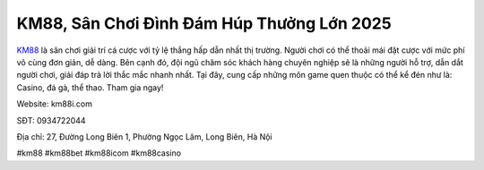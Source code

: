KM88, Sân Chơi Đình Đám Húp Thưởng Lớn 2025
===================================

`KM88 <https://km88i.com/>`_ là sân chơi giải trí cá cược với tỷ lệ thắng hấp dẫn nhất thị trường. Người chơi có thể thoải mái đặt cược với mức phí vô cùng đơn giản, dễ dàng. Bên cạnh đó, đội ngũ chăm sóc khách hàng chuyên nghiệp sẽ là những người hỗ trợ, dẫn dắt người chơi, giải đáp trả lời thắc mắc nhanh nhất. Tại đây, cung cấp những môn game quen thuộc có thể kể đén như là: Casino, đá gà, thể thao. Tham gia ngay!

Website: km88i.com

SĐT: 0934722044        

Địa chỉ: 27, Đường Long Biên 1, Phường Ngọc Lâm, Long Biên, Hà Nội

#km88 #km88bet #km88icom #km88casino
